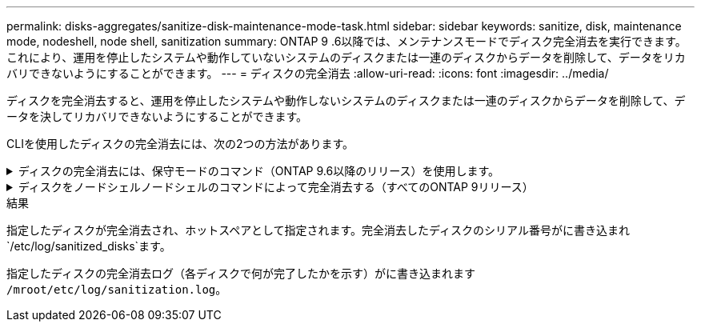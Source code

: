 ---
permalink: disks-aggregates/sanitize-disk-maintenance-mode-task.html 
sidebar: sidebar 
keywords: sanitize, disk, maintenance mode, nodeshell, node shell, sanitization 
summary: ONTAP 9 .6以降では、メンテナンスモードでディスク完全消去を実行できます。これにより、運用を停止したシステムや動作していないシステムのディスクまたは一連のディスクからデータを削除して、データをリカバリできないようにすることができます。 
---
= ディスクの完全消去
:allow-uri-read: 
:icons: font
:imagesdir: ../media/


[role="lead"]
ディスクを完全消去すると、運用を停止したシステムや動作しないシステムのディスクまたは一連のディスクからデータを削除して、データを決してリカバリできないようにすることができます。

CLIを使用したディスクの完全消去には、次の2つの方法があります。

.ディスクの完全消去には、保守モードのコマンド（ONTAP 9.6以降のリリース）を使用します。
[%collapsible]
====
ONTAP 9 .6以降では、メンテナンスモードでディスク完全消去を実行できます。

.開始する前に
* Self-Encrypting Disk（SED；自己暗号化ディスク）を使用することはできません。
+
SEDを完全消去するには、コマンドを使用する必要があります `storage encryption disk sanitize`。

+
link:../encryption-at-rest/index.html["保存データの暗号化"]



.手順
. メンテナンスモードでブートします。
+
.. と入力して、現在のシェルを終了し `halt`ます。
+
Loaderプロンプトが表示されます。

.. と入力して保守モードに切り替え `boot_ontap maint`ます。
+
いくつかの情報が表示されると、メンテナンスモードのプロンプトが表示されます。



. 完全消去するディスクがパーティショニングされている場合は、各ディスクのパーティショニングを解除します。
+

NOTE: ディスクのパーティショニングを解除するコマンドはdiagレベルでのみ使用でき、NetAppサポートから指示があった場合にのみ実行してください。続行する前に、NetAppサポートに問い合わせることを強く推奨します。ナレッジベースの記事も参照できます。link:https://kb.netapp.com/Advice_and_Troubleshooting/Data_Storage_Systems/FAS_Systems/How_to_unpartition_a_spare_drive_in_ONTAP["ONTAP でスペアドライブのパーティショニングを解除する方法"^]

+
`disk unpartition <disk_name>`

. 指定したディスクを完全消去します。
+
`disk sanitize start [-p <pattern1>|-r [-p <pattern2>|-r [-p <pattern3>|-r]]] [-c <cycle_count>] <disk_list>`

+

NOTE: 完全消去中は、ノードの電源をオフにしたり、ストレージの接続を切断したり、ターゲットディスクを取り外したりしないでください。完全消去のフォーマットフェーズで処理が中断された場合は、ディスクを完全消去してスペアプールに戻す前に、フォーマットフェーズを再開して完了する必要があります。完全消去プロセスを中止する必要がある場合は、コマンドを使用します `disk sanitize abort`。指定したディスクで完全消去のフォーマットフェーズが進行中の場合、フェーズが完了するまで中止は実行されません。

+
 `-p` `<pattern1>` `-p` `<pattern2>` `-p` `<pattern3>`1~3サイクルのユーザ定義の上書きパターンを16進数で指定します。このパターンは、完全消去するディスクに順に適用されます。デフォルトのパターンは3つのパスで、最初のパスに0x55、2番目のパスに0xaa、3番目のパスに0x3Cを使用します。

+
`-r`パターン化された上書きを、一部またはすべてのパスのランダムな上書きに置き換えます。

+
`-c` `<cycle_count>`指定した上書きパターンを適用する回数を指定します。デフォルト値は1サイクルです。最大値は7サイクルです。

+
`<disk_list>`完全消去するスペアディスクのIDを、スペースで区切って指定します。

. 必要に応じて、ディスク完全消去プロセスのステータスを確認します。
+
`disk sanitize status [<disk_list>]`

. 完全消去プロセスが完了したら、各ディスクのディスクをスペアステータスに戻します。
+
`disk sanitize release <disk_name>`

. メンテナンスモードを終了します。


====
.ディスクをノードシェルノードシェルのコマンドによって完全消去する（すべてのONTAP 9リリース）
[%collapsible]
====
ノードでノードシェルコマンドを使用してディスク完全消去機能を有効にしたあとに無効にすることはできません。

.開始する前に
* ディスクはスペアディスクである必要があります。ノードに所有されていて、ローカル階層（アグリゲート）で使用されていないディスクを指定する必要があります。
+
ディスクがパーティショニングされている場合、パーティションをローカル階層（アグリゲート）で使用することはできません。

* Self-Encrypting Disk（SED；自己暗号化ディスク）を使用することはできません。
+
SEDを完全消去するには、コマンドを使用する必要があります `storage encryption disk sanitize`。

+
link:../encryption-at-rest/index.html["保存データの暗号化"]

* ストレージプールに含めることはできません。


.手順
. 完全消去するディスクがパーティショニングされている場合は、各ディスクのパーティショニングを解除します。
+
--

NOTE: ディスクのパーティショニングを解除するコマンドはdiagレベルでのみ使用でき、NetAppサポートから指示があった場合にのみ実行してください。**続行する前に、ネットアップサポートにお問い合わせください。**ナレッジベースの記事も参照できますlink:https://kb.netapp.com/Advice_and_Troubleshooting/Data_Storage_Systems/FAS_Systems/How_to_unpartition_a_spare_drive_in_ONTAP["ONTAP でスペアドライブのパーティショニングを解除する方法"^]。

--
+
`disk unpartition <disk_name>`

. 完全消去するディスクを所有するノードのノードシェルに切り替えます。
+
`system node run -node <node_name>`

. ディスク完全消去を有効にします。
+
`options licensed_feature.disk_sanitization.enable on`

+
このコマンドは取り消すことができないため、確認を求められます。

. ノードシェルのadvanced権限レベルに切り替えます。
+
`priv set advanced`

. 指定したディスクを完全消去します。
+
`disk sanitize start [-p <pattern1>|-r [-p <pattern2>|-r [-p <pattern3>|-r]]] [-c <cycle_count>] <disk_list>`

+

NOTE: 完全消去中は、ノードの電源をオフにしたり、ストレージの接続を切断したり、ターゲットディスクを取り外したりしないでください。完全消去のフォーマットフェーズで処理が中断された場合は、ディスクを完全消去してスペアプールに戻す前に、フォーマットフェーズを再開して完了する必要があります。完全消去プロセスを中止する必要がある場合は、 disk sanitize abort コマンドを使用します。指定したディスクで完全消去のフォーマットフェーズが進行中の場合、フェーズが完了するまで中止は実行されません。

+
`-p <pattern1> -p <pattern2> -p <pattern3>`1~3サイクルのユーザ定義の上書きパターンを16進数で指定します。このパターンは、完全消去するディスクに順に適用されます。デフォルトのパターンは3つのパスで、最初のパスに0x55、2番目のパスに0xaa、3番目のパスに0x3Cを使用します。

+
`-r`パターン化された上書きを、一部またはすべてのパスのランダムな上書きに置き換えます。

+
`-c <cycle_count>`指定した上書きパターンを適用する回数を指定します。

+
デフォルト値は1サイクルです。最大値は7サイクルです。

+
`<disk_list>`完全消去するスペアディスクのIDを、スペースで区切って指定します。

. ディスク完全消去プロセスのステータスを確認するには、次のコマンドを入力します。
+
`disk sanitize status [<disk_list>]`

. 完全消去プロセスが完了したら、ディスクのステータスをスペアに戻します。
+
`disk sanitize release <disk_name>`

. ノードシェルのadmin権限レベルに戻ります。
+
`priv set admin`

. ONTAP CLIに戻ります。
+
`exit`

. すべてのディスクがスペアステータスに戻ったかどうかを確認します。
+
`storage aggregate show-spare-disks`

+
[cols="1,2"]
|===


| 状況 | そしたら...。 


| 完全消去したすべてのディスクがスペアとして表示される | これで終わりです。ディスクが完全消去され、スペアステータスになります。 


| 完全消去した一部のディスクがスペアとして表示されない  a| 
次の手順を実行します。

.. advanced権限モードに切り替えます。
+
`set -privilege advanced`

.. 完全消去した未割り当てのディスクを各ディスクの適切なノードに割り当てます。
+
`storage disk assign -disk <disk_name> -owner <node_name>`

.. 各ディスクのディスクをスペア状態に戻します。
+
`storage disk unfail -disk <disk_name> -s -q`

.. adminモードに戻ります。
+
`set -privilege admin`



|===


====
.結果
指定したディスクが完全消去され、ホットスペアとして指定されます。完全消去したディスクのシリアル番号がに書き込まれ `/etc/log/sanitized_disks`ます。

指定したディスクの完全消去ログ（各ディスクで何が完了したかを示す）がに書き込まれます `/mroot/etc/log/sanitization.log`。
